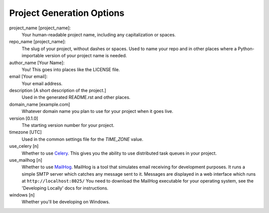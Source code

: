 Project Generation Options
==========================

project_name [project_name]:
    Your human-readable project name, including any capitalization or spaces.

repo_name [project_name]:
    The slug of your project, without dashes or spaces. Used to name your repo
    and in other places where a Python-importable version of your project name
    is needed.

author_name [Your Name]:
    You! This goes into places like the LICENSE file.

email [Your email]:
    Your email address.

description [A short description of the project.]
    Used in the generated README.rst and other places.

domain_name [example.com]
    Whatever domain name you plan to use for your project when it goes live.

version [0.1.0]
    The starting version number for your project.

timezone [UTC]
    Used in the common settings file for the `TIME_ZONE` value.

use_celery [n]
    Whether to use Celery_. This gives you the ability to use distributed task
    queues in your project.

use_mailhog [n]
    Whether to use MailHog_. MailHog is a tool that simulates email receiving
    for development purposes. It runs a simple SMTP server which catches
    any message sent to it. Messages are displayed in a web interface which runs at ``http://localhost:8025/`` You need to download the MailHog executable for your operating system, see the 'Developing Locally' docs for instructions.

windows [n]
    Whether you'll be developing on Windows.

.. _Celery: https://github.com/celery/celery
.. _MailHog: https://github.com/mailhog/MailHog
